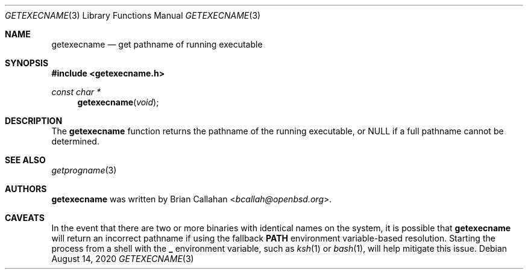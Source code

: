 .\"
.\" Copyright (c) 2020 Brian Callahan <bcallah@openbsd.org>
.\"
.\" Permission to use, copy, modify, and distribute this software for any
.\" purpose with or without fee is hereby granted, provided that the above
.\" copyright notice and this permission notice appear in all copies.
.\"
.\" THE SOFTWARE IS PROVIDED "AS IS" AND THE AUTHOR DISCLAIMS ALL WARRANTIES
.\" WITH REGARD TO THIS SOFTWARE INCLUDING ALL IMPLIED WARRANTIES OF
.\" MERCHANTABILITY AND FITNESS. IN NO EVENT SHALL THE AUTHOR BE LIABLE FOR
.\" ANY SPECIAL, DIRECT, INDIRECT, OR CONSEQUENTIAL DAMAGES OR ANY DAMAGES
.\" WHATSOEVER RESULTING FROM LOSS OF USE, DATA OR PROFITS, WHETHER IN AN
.\" ACTION OF CONTRACT, NEGLIGENCE OR OTHER TORTIOUS ACTION, ARISING OUT OF
.\" OR IN CONNECTION WITH THE USE OR PERFORMANCE OF THIS SOFTWARE.
.\"
.Dd August 14, 2020
.Dt GETEXECNAME 3
.Os
.Sh NAME
.Nm getexecname
.Nd get pathname of running executable
.Sh SYNOPSIS
.In getexecname.h
.Ft const char *
.Fn getexecname "void"
.Sh DESCRIPTION
The
.Nm
function returns the pathname of the running executable, or NULL if a full
pathname cannot be determined.
.Sh SEE ALSO
.Xr getprogname 3
.Sh AUTHORS
.Nm
was written by
.An Brian Callahan Aq Mt bcallah@openbsd.org .
.Sh CAVEATS
In the event that there are two or more binaries with identical names on
the system, it is possible that
.Nm
will return an incorrect pathname if using the fallback
.Sy PATH
environment variable-based resolution.
Starting the process from a shell with the
.Sy _
environment variable, such as
.Xr ksh 1
or
.Xr bash 1 ,
will help mitigate this issue.
